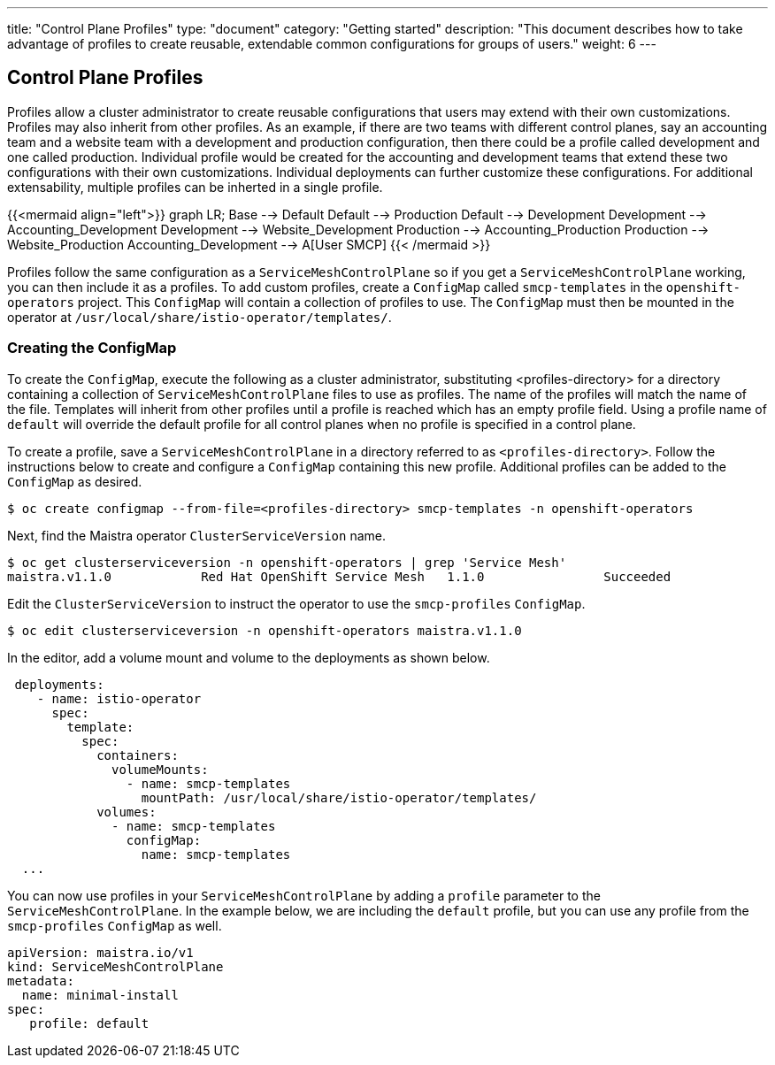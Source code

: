 ---
title: "Control Plane Profiles"
type: "document"
category: "Getting started"
description: "This document describes how to take advantage of profiles to create reusable, extendable common configurations for groups of users."
weight: 6
---

== Control Plane Profiles
Profiles allow a cluster administrator to create reusable configurations that users may extend with their own customizations.
Profiles may also inherit from other profiles. As an example, if there are two teams with different control planes, say an
accounting team and a website team with a development and production configuration, then there could be a profile called development
and one called production.  Individual profile would be created for the accounting and development teams that extend these two configurations with
their own customizations. Individual deployments can further customize these configurations. For additional extensability, multiple profiles can be inherted in a single profile.

{{<mermaid align="left">}}
graph LR;
    Base --> Default
    Default --> Production
    Default --> Development
    Development --> Accounting_Development
    Development --> Website_Development
    Production --> Accounting_Production
    Production --> Website_Production
      Accounting_Development --> A[User SMCP]
{{< /mermaid >}}

Profiles follow the same configuration as a `ServiceMeshControlPlane` so if you get a `ServiceMeshControlPlane` working, you can then
include it as a profiles. To add custom profiles, create a `ConfigMap` called `smcp-templates` in the `openshift-operators` project.
This `ConfigMap` will contain a collection of profiles to use. The `ConfigMap` must then be mounted in the operator at
`/usr/local/share/istio-operator/templates/`.

=== Creating the ConfigMap
To create the `ConfigMap`, execute the following as a cluster administrator, substituting <profiles-directory> for a directory containing a
collection of `ServiceMeshControlPlane` files to use as profiles. The name of the profiles will match the name of the file. Templates will
inherit from other profiles until a profile is reached which has an empty profile field. Using a profile name of `default` will override the
default profile for all control planes when no profile is specified in a control plane.

To create a profile, save a `ServiceMeshControlPlane` in a directory referred to as `<profiles-directory>`.
Follow the instructions below to create and configure a `ConfigMap` containing this new
profile. Additional profiles can be added to the `ConfigMap` as desired.

----
$ oc create configmap --from-file=<profiles-directory> smcp-templates -n openshift-operators
----

Next, find the Maistra operator `ClusterServiceVersion` name.

----
$ oc get clusterserviceversion -n openshift-operators | grep 'Service Mesh'
maistra.v1.1.0            Red Hat OpenShift Service Mesh   1.1.0                Succeeded
----

Edit the `ClusterServiceVersion` to instruct the operator to use the `smcp-profiles` `ConfigMap`.

----
$ oc edit clusterserviceversion -n openshift-operators maistra.v1.1.0
----

In the editor, add a volume mount and volume to the deployments as shown below.

[source, yaml]
----
 deployments:
    - name: istio-operator
      spec:
        template:
          spec:
            containers:
              volumeMounts:
                - name: smcp-templates
                  mountPath: /usr/local/share/istio-operator/templates/
            volumes:
              - name: smcp-templates
                configMap:
                  name: smcp-templates
  ...
----

You can now use profiles in your `ServiceMeshControlPlane` by adding a
`profile` parameter to the `ServiceMeshControlPlane`. In the example below,
we are including the `default` profile, but you can use any profile from the
`smcp-profiles` `ConfigMap` as well.

[source, yaml]
----
apiVersion: maistra.io/v1
kind: ServiceMeshControlPlane
metadata:
  name: minimal-install
spec:
   profile: default
----
